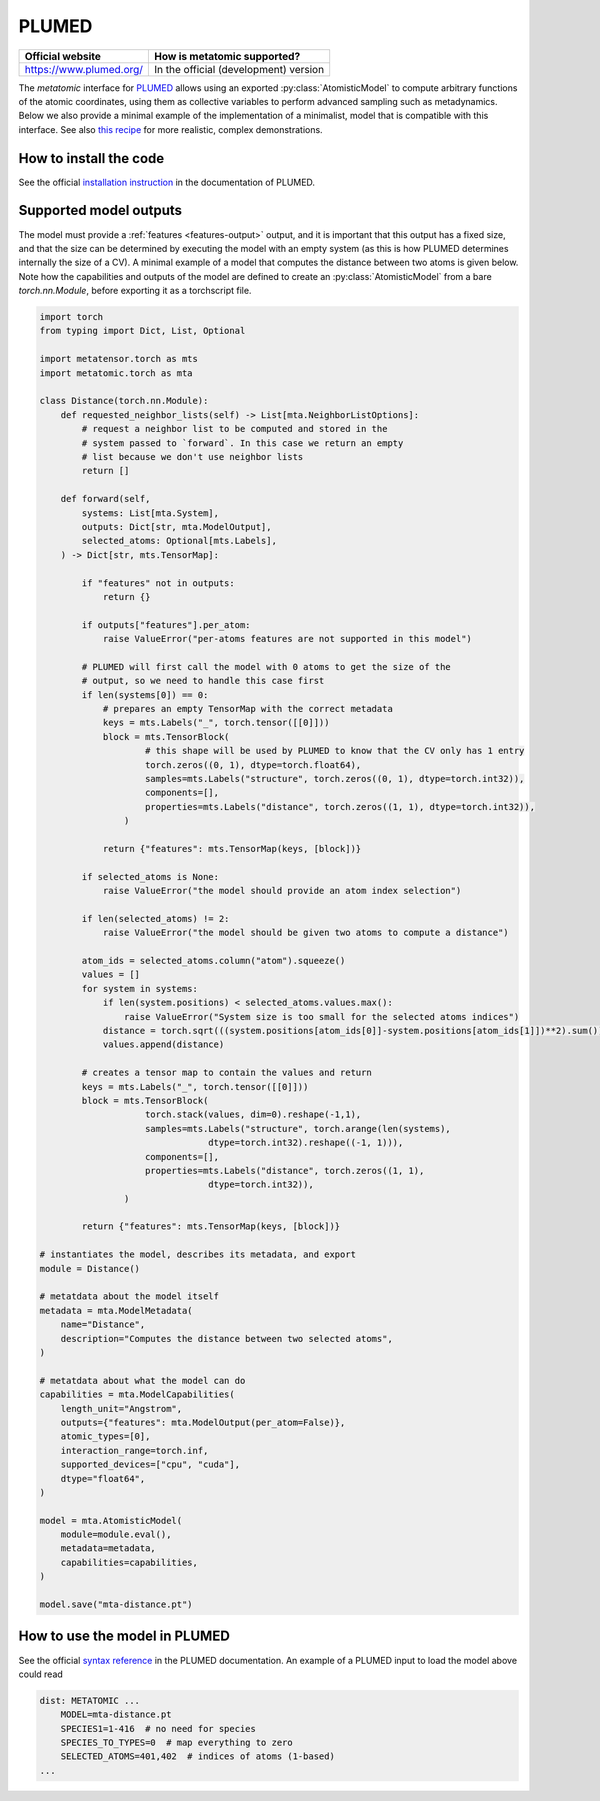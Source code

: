 .. _engine-plumed:

PLUMED
======


.. list-table::
   :header-rows: 1

   * - Official website
     - How is metatomic supported?
   * - https://www.plumed.org/
     - In the official (development) version

The `metatomic` interface for `PLUMED <https://www.plumed.org/>`_ allows using an
exported :py:class:`AtomisticModel` to compute arbitrary functions of the 
atomic coordinates, using them as 
collective variables to perform advanced sampling such as metadynamics.
Below we also provide a minimal example of the implementation of a minimalist,
model that is compatible with this interface. See also `this recipe
<https://atomistic-cookbook.org/examples/metatomic-plumed/metatomic-plumed.html>`_
for more realistic, complex demonstrations.

How to install the code
^^^^^^^^^^^^^^^^^^^^^^^

See the official `installation instruction`_ in the documentation of PLUMED.

Supported model outputs
^^^^^^^^^^^^^^^^^^^^^^^

The model must provide a :ref:`features <features-output>` output, and it is
important that this output has a fixed size, and that the size can be determined
by executing the model with an empty system (as this is how PLUMED 
determines internally the size of a CV). 
A minimal example of a model that computes the distance between two atoms is
given below. Note how the capabilities and outputs of the model are defined
to create an :py:class:`AtomisticModel`  from a bare `torch.nn.Module`, 
before exporting it as a torchscript file.

.. code-block:: python

    import torch
    from typing import Dict, List, Optional

    import metatensor.torch as mts
    import metatomic.torch as mta

    class Distance(torch.nn.Module):
        def requested_neighbor_lists(self) -> List[mta.NeighborListOptions]:
            # request a neighbor list to be computed and stored in the 
            # system passed to `forward`. In this case we return an empty
            # list because we don't use neighbor lists
            return []

        def forward(self, 
            systems: List[mta.System],
            outputs: Dict[str, mta.ModelOutput],
            selected_atoms: Optional[mts.Labels],
        ) -> Dict[str, mts.TensorMap]:

            if "features" not in outputs:
                return {}

            if outputs["features"].per_atom:
                raise ValueError("per-atoms features are not supported in this model")

            # PLUMED will first call the model with 0 atoms to get the size of the
            # output, so we need to handle this case first
            if len(systems[0]) == 0:
                # prepares an empty TensorMap with the correct metadata
                keys = mts.Labels("_", torch.tensor([[0]]))
                block = mts.TensorBlock(
                        # this shape will be used by PLUMED to know that the CV only has 1 entry
                        torch.zeros((0, 1), dtype=torch.float64),
                        samples=mts.Labels("structure", torch.zeros((0, 1), dtype=torch.int32)),
                        components=[],
                        properties=mts.Labels("distance", torch.zeros((1, 1), dtype=torch.int32)),
                    )

                return {"features": mts.TensorMap(keys, [block])}

            if selected_atoms is None:
                raise ValueError("the model should provide an atom index selection")

            if len(selected_atoms) != 2:
                raise ValueError("the model should be given two atoms to compute a distance")
        
            atom_ids = selected_atoms.column("atom").squeeze()    
            values = []
            for system in systems:
                if len(system.positions) < selected_atoms.values.max():
                    raise ValueError("System size is too small for the selected atoms indices")
                distance = torch.sqrt(((system.positions[atom_ids[0]]-system.positions[atom_ids[1]])**2).sum())
                values.append(distance)

            # creates a tensor map to contain the values and return 
            keys = mts.Labels("_", torch.tensor([[0]]))
            block = mts.TensorBlock(
                        torch.stack(values, dim=0).reshape(-1,1),
                        samples=mts.Labels("structure", torch.arange(len(systems),
                                    dtype=torch.int32).reshape((-1, 1))),
                        components=[],
                        properties=mts.Labels("distance", torch.zeros((1, 1), 
                                    dtype=torch.int32)),
                    )

            return {"features": mts.TensorMap(keys, [block])}

    # instantiates the model, describes its metadata, and export
    module = Distance()

    # metatdata about the model itself
    metadata = mta.ModelMetadata(
        name="Distance",
        description="Computes the distance between two selected atoms",
    )

    # metatdata about what the model can do
    capabilities = mta.ModelCapabilities(
        length_unit="Angstrom",
        outputs={"features": mta.ModelOutput(per_atom=False)},
        atomic_types=[0],
        interaction_range=torch.inf,
        supported_devices=["cpu", "cuda"],
        dtype="float64",
    )

    model = mta.AtomisticModel(
        module=module.eval(),
        metadata=metadata,
        capabilities=capabilities,
    )

    model.save("mta-distance.pt")


How to use the model in PLUMED
^^^^^^^^^^^^^^^^^^^^^^^^^^^^^^

See the official `syntax reference`_ in the PLUMED documentation.
An example of a PLUMED input to load the model above could read

.. code-block::

    dist: METATOMIC ...
        MODEL=mta-distance.pt
        SPECIES1=1-416  # no need for species
        SPECIES_TO_TYPES=0  # map everything to zero
        SELECTED_ATOMS=401,402  # indices of atoms (1-based)
    ...


.. _installation instruction: https://www.plumed.org/doc-v2.10/user-doc/html/_m_e_t_a_t_o_m_i_c_m_o_d.html
.. _syntax reference: https://www.plumed.org/doc-v2.10/user-doc/html/_m_e_t_a_t_o_m_i_c.html
